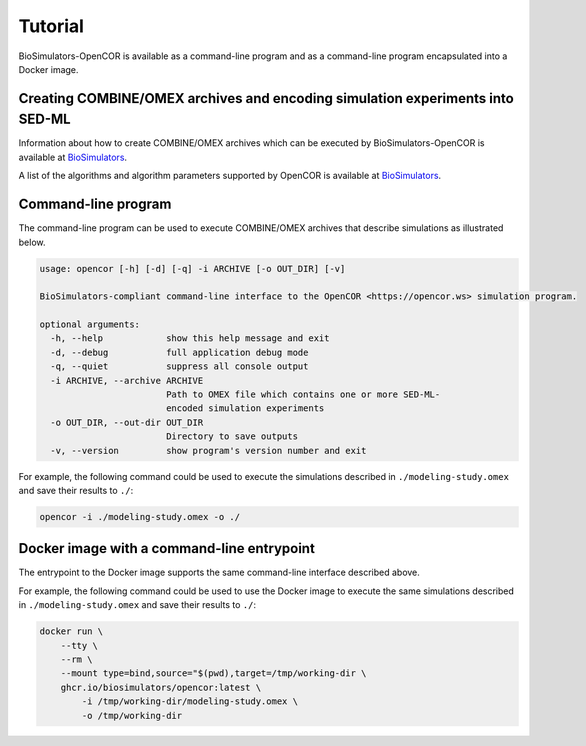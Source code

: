 Tutorial
========

BioSimulators-OpenCOR is available as a command-line program and as a command-line program encapsulated into a Docker image.


Creating COMBINE/OMEX archives and encoding simulation experiments into SED-ML
------------------------------------------------------------------------------

Information about how to create COMBINE/OMEX archives which can be executed by BioSimulators-OpenCOR is available at `BioSimulators <https://biosimulators.org/help>`_.

A list of the algorithms and algorithm parameters supported by OpenCOR is available at `BioSimulators <https://biosimulators.org/simulators/opencor>`_.


Command-line program
--------------------

The command-line program can be used to execute COMBINE/OMEX archives that describe simulations as illustrated below.

.. code-block:: text

    usage: opencor [-h] [-d] [-q] -i ARCHIVE [-o OUT_DIR] [-v]

    BioSimulators-compliant command-line interface to the OpenCOR <https://opencor.ws> simulation program.

    optional arguments:
      -h, --help            show this help message and exit
      -d, --debug           full application debug mode
      -q, --quiet           suppress all console output
      -i ARCHIVE, --archive ARCHIVE
                            Path to OMEX file which contains one or more SED-ML-
                            encoded simulation experiments
      -o OUT_DIR, --out-dir OUT_DIR
                            Directory to save outputs
      -v, --version         show program's version number and exit

For example, the following command could be used to execute the simulations described in ``./modeling-study.omex`` and save their results to ``./``:

.. code-block:: text

    opencor -i ./modeling-study.omex -o ./


Docker image with a command-line entrypoint
-------------------------------------------

The entrypoint to the Docker image supports the same command-line interface described above.

For example, the following command could be used to use the Docker image to execute the same simulations described in ``./modeling-study.omex`` and save their results to ``./``:

.. code-block:: text

    docker run \
        --tty \
        --rm \
        --mount type=bind,source="$(pwd),target=/tmp/working-dir \
        ghcr.io/biosimulators/opencor:latest \
            -i /tmp/working-dir/modeling-study.omex \
            -o /tmp/working-dir

